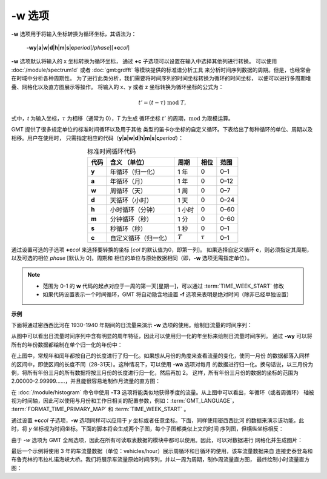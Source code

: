 -w 选项
=======

**-w** 选项用于将输入坐标转换为循环坐标，其语法为：

    **-wy**\|\ **a**\|\ **w**\|\ **d**\|\ **h**\|\ **m**\|\ **s**\|\ 
    **c**\ *period*\ [/*phase*][**+c**\ *col*]

**-w** 选项默认将输入的 x 坐标转换为循环坐标，
通过 **+c** 子选项可以设置在输入中选择其他列进行转换。
可以使用 :doc:`/module/spectrum1d` 或者 :doc:`gmt:grdfft` 等模块提供的标准谱分析工具
来分析时间序列数据的周期。但是，也经常会在时域中分析各种周期性。
为了进行此类分析，我们需要将时间序列的时间坐标转换为循环的时间坐标，
以便可以进行多周期堆叠、网格化以及直方图展示等操作。
将输入的 x、y 或者 z 坐标转换为循环坐标的公式为：

.. math::
    
    t' = (t - \tau) \;\mathrm{mod}\; T,

式中，*t* 为输入坐标，:math:`\tau` 为相移（通常为 0），*T* 为生成
循环坐标 :math:`t'` 的周期，:math:`\mathrm{mod}` 为取模运算。

GMT 提供了很多规定单位的标准时间循环以及用于其他
类型的笛卡尔坐标的自定义循环。下表给出了每种循环的单位、周期以及相移。用户在使用时，
只需指定相应的代码（**y**\|\ **a**\|\ **w**\|\
**d**\|\ **h**\|\ **m**\|\ **s**\|\ **c**\ *period*\）：

.. table:: 标准时间循环代码
    :align: center
  
    =========  =========================  =========  ============  ========
    **代码**   **含义** （\ **单位**\ ）  **周期**   **相位**      **范围**
    =========  =========================  =========  ============  ========
    **y**      年循环（归一化）           1 年       0             0–1   
    **a**      年循环（月）               1 年       0             0–12  
    **w**      周循环（天）               1 周       0             0–7   
    **d**      天循环（小时）             1 天       0             0–24  
    **h**      小时循环（分钟）           1 小时     0             0–60  
    **m**      分钟循环（秒）             1 分       0             0–60  
    **s**      秒循环（秒）               1 秒       0             0–1   
    **c**      自定义循环（归一化）       :math:`T`  :math:`\tau`  0–1   
    =========  =========================  =========  ============  ========

通过设置可选的子选项 **+c**\ *col* 来选择要转换的坐标 [\ *col* 的默认值为0，即第一列]。
如果选择自定义循环 **c**，则必须指定其周期，以及可选的相位 *phase* [默认为 0]，周期和
相位的单位与原始数据相同（即，**-w** 选项无需指定单位）。

.. note::

   - 范围为 0-1 的 **w** 代码的起点对应于一周的第一天[星期一]，可以通过 :term:`TIME_WEEK_START` 修改
   - 如果代码设置表示一个时间循环，GMT 将自动隐含地设置 **-f** 选项来表明是绝对时间（除非已经单独设置）

**示例**

下面将通过密西西比河在 1930-1940 年期间的日流量来演示 **-w** 选项的使用。绘制日流量的时间序列：

.. gmtplot:: ./w/GMT_cycle_1.sh
    :width: 500 px
    :show-code: true
    
    密西西比河日流量时间序列图

从图中可以看出日流量时间序列中含有明显的周年特征，因此可以使用归一化的年坐标来绘制日流量时间序列。
通过 **-wy** 可以将所有的年份数据都绘制在单个归一化的年份中：

.. gmtplot:: ./w/GMT_cycle_2.sh
    :width: 500 px
    :show-code: true

    密西西比河日流量数据绘制在归一化的年份中

在上图中，常规年和闰年都按自己的长度进行了归一化。如果想从月份的角度来查看流量的变化，使同一月份
的数据都落入同样的区间中，即使区间的长度不同（28-31天）。这种情况下，可以使用 **-wa** 选项对每月
的数据进行归一化。换句话说，以三月份为例，将所有年份三月的所有数据将按三月份的长度进行归一化，然后再加 2。
这样，所有年份三月份的数据的坐标的范围为 2.00000-2.99999......，并且能很容易地制作月流量的直方图：

.. gmtplot:: ./w/GMT_cycle_3.sh
    :width: 500 px
    :show-code: true
    
    10 年密西西比河月流量，以 9 月为起点

在 :doc:`/module/histogram` 命令中使用 **-T3** 选项将能类似地获得季度的流量。从上图中可以看出，年循环（或者周循环）
轴被视为时间轴，因此可以使用与月份和工作日相关的配置参数，例如：:term:`GMT_LANGUAGE`，
:term:`FORMAT_TIME_PRIMARY_MAP` 和 :term:`TIME_WEEK_START` 。

通过设置 **+c**\ *col* 子选项，**-w** 选项同样可以应用于 *y* 坐标或者任意坐标。下面，同样使用密西西比河
的数据来演示该功能，此时，将 *y* 坐标视为时间坐标。下面的脚本将会生成两个子图，每个子图都类似上文的时间
序列图，但横纵坐标相反：

.. gmtplot:: ./w/GMT_cycle_4.sh
    :width: 500 px
    :show-code: true
    
    a）归一化后一年内的密西西比河日流量，b）10 年的密西西比河月流量，以 9 月为起点

由于 *-w* 选项为 GMT 全局选项，因此在所有可读取表数据的模块中都可以使用。因此，可以对数据进行
网格化并生成图片：

.. gmtplot:: ./w/GMT_cycle_5.sh
    :width: 500 px
    :show-code: true

    使用密西西比河日流量数据生成的图片并使用默认的 cpt (turbo) 上色结果

最后一个示例将使用 3 年的车流量数据（单位：vehicles/hour）展示周循环和日循环的使用，该车流量数据来自
连接史泰登岛和布鲁克林的韦拉札诺海峡大桥。我们将展示车流量原始时间序列，并以一周为周期，制作周流量直方图，
最终绘制小时流量直方图：

.. gmtplot:: ./w/GMT_cycle_6.sh
    :width: 500 px
    :show-code: true

    a）三年期间的车流量时间序列。注意到图中，Covid-19 导致了 2020 年 3 月中旬的急剧下降；其他某些时间存在数据缺失以及 2018 年 5 月 出现一个尖峰。我们使用 **-g** 选项来避免在超过 6 小时的数据缺失画线。b）一周内车流量序列图。可以看到在工作日存在明显的早晚高峰，周末与工作日的规律不同。图 a）中的尖峰来自某个异常的周四和周日，这两天的数据可能有问题。同样，使用 **-g** 选项来避免在超过 6 小时的数据缺失画线。c）一周内车流量直方图，显示了车流量在周末缓慢增加，在周末下降。脚本中对每天同一小时的数据重复计数，并绘制其平均值。d）一天内车流量直方图，使用天循环以及通过天数归一化得到。
